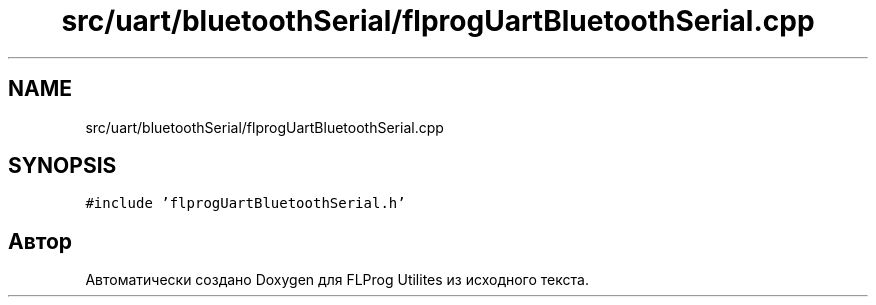 .TH "src/uart/bluetoothSerial/flprogUartBluetoothSerial.cpp" 3 "Чт 23 Фев 2023" "Version 1" "FLProg Utilites" \" -*- nroff -*-
.ad l
.nh
.SH NAME
src/uart/bluetoothSerial/flprogUartBluetoothSerial.cpp
.SH SYNOPSIS
.br
.PP
\fC#include 'flprogUartBluetoothSerial\&.h'\fP
.br

.SH "Автор"
.PP 
Автоматически создано Doxygen для FLProg Utilites из исходного текста\&.

